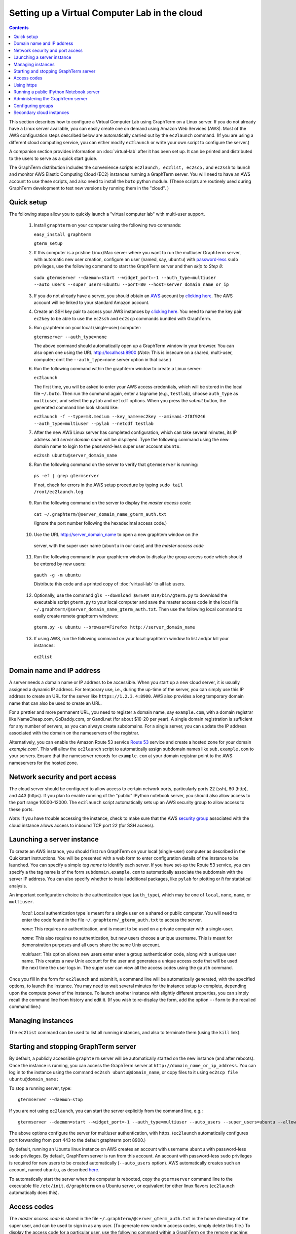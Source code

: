 .. _virtual-setup:

*********************************************************************************
 Setting up a Virtual Computer Lab in the cloud
*********************************************************************************
.. contents::

.. index:: virtual computer lab, cloud computing, cloud instance, Amazon EC2


This section describes how to configure a Virtual Computer Lab using
GraphTerm on a Linux server. If you do not already have a Linux server
available, you can easily create one on demand using Amazon Web
Services (AWS). Most of the AWS configuration steps described below
are automatically carried out by the ``ec2launch`` command. (If you are
using a different cloud computing service, you can either modify
``ec2launch`` or write your own script to configure the server.)

A companion section provides information on :doc:`virtual-lab` after
it has been set up. It can be printed and distributed to the users to
serve as a quick start guide.

The GraphTerm distribution includes the convenience scripts
``ec2launch, ec2list, ec2scp,`` and ``ec2ssh`` to launch and monitor
AWS Elastic Computing Cloud (EC2) instances running a GraphTerm
server. You will need to have an AWS account to use these scripts, and
also need to install the ``boto`` python module. (These scripts are
routinely used during GraphTerm development to test new versions by
running them in the "cloud". )

Quick setup
--------------------------------------------------------------------------------------------

The following steps allow you to quickly launch a "virtual computer lab"
with multi-user support.

 1. Install ``graphterm`` on your computer using the following two commands:

    ``easy_install graphterm``

    ``gterm_setup``

 2. If this computer is a pristine Linux/Mac server where you want to run the
    multiuser GraphTerm server, with automatic new user creation,
    configure an user (named, say, ``ubuntu``) with
    `password-less <http://askubuntu.com/questions/192050/how-to-run-sudo-command-with-no-password>`_
    ``sudo`` privileges, use the following command to start the
    GraphTerm server and then *skip to Step 8*:

   ``sudo gtermserver --daemon=start --widget_port=-1 --auth_type=multiuser --auto_users --super_users=ubuntu --port=80 --host=server_domain_name_or_ip``

 3. If you do not already have a server, you should obtain an `AWS <http://aws.amazon.com/>`_ account by
    `clicking here <http://docs.aws.amazon.com/AWSEC2/latest/UserGuide/EC2_GetStarted.html>`_.
    The AWS account will be linked to your standard Amazon account.

 4. Create an SSH key pair to access your AWS instances by `clicking here <http://docs.aws.amazon.com/AWSEC2/latest/UserGuide/ec2-key-pairs.html>`_. You
    need to name the key pair ``ec2key`` to be able to use the
    ``ec2ssh`` and ``ec2scp`` commands bundled with GraphTerm.

 5. Run graphterm on your local (single-user) computer:

    ``gtermserver --auth_type=none``

    The above command should automatically open up a GraphTerm window in
    your browser. You can also open one using the URL http://localhost:8900
    (*Note:* This is insecure on a shared, multi-user, computer; omit
    the ``--auth_type=none`` server option in that case.)

 6. Run the following command within the graphterm window to create a Linux server:

    ``ec2launch``

    The first time, you will be asked to enter your AWS access
    credentials, which will be stored in the local file ``~/.boto``.
    Then run the command again, enter a tagname (e.g., ``testlab``),
    choose ``auth_type`` as ``multiuser``, and select the ``pylab``
    and ``netcdf`` options. When you press the *submit* button, the
    generated command line look should like:

    ``ec2launch -f --type=m3.medium --key_name=ec2key --ami=ami-2f8f9246 --auth_type=multiuser --pylab --netcdf testlab``

 7. After the new AWS Linux server has completed configuration, which can
    take several minutes, its IP address and *server domain name* will be
    displayed. Type the following command using the new domain name to
    login to the password-less super user account ``ubuntu``:

    ``ec2ssh ubuntu@server_domain_name``

 8.  Run the following command on the server to verify that ``gtermserver`` is running:

    ``ps -ef | grep gtermserver``

    If not, check for errors in the AWS setup procedure by typing ``sudo tail /root/ec2launch.log``

 9.  Run the following command on the server to display the *master access code*:

    ``cat ~/.graphterm/@server_domain_name_gterm_auth.txt``

    (Ignore the port number following the hexadecimal access code.)

 10. Use the URL http://server_domain_name to open a new graphtem window on the
    server, with the super user name (``ubuntu`` in our case) and the *master access code*

 11. Run the following command in your graphterm window to display the group access code which should be entered by new users:

    ``gauth -g -m ubuntu``

    Distribute this code and a printed copy of :doc:`virtual-lab` to
    all lab users.

 12. Optionally, use the command ``gls --download $GTERM_DIR/bin/gterm.py`` to
     download the executable script ``gterm.py`` to your local computer
     and save the master access code in the local file
     ``~/.graphterm/@server_domain_name_gterm_auth.txt``. Then use the
     following local command to easily create remote graphterm windows:

    ``gterm.py -u ubuntu --browser=Firefox http://server_domain_name``

 13. If using AWS, run the following command on your local graphterm window to list and/or kill your instances:

    ``ec2list``

Domain name and IP address
--------------------------------------------------------------------------------------------

A server needs a domain name or IP address to be accessible. When you
start up a new cloud server, it is usually assigned a dynamic IP
address. For temporary use, i.e., during the up-time of the server,
you can simply use this IP address to create an URL for the server
like ``https://1.2.3.4:8900``. AWS also provides a long temporary
domain name that can also be used to create an URL.

For a prettier and more permanent URL, you need to register a domain
name, say ``example.com``, with a domain registrar like NameCheap.com,
GoDaddy.com, or Gandi.net (for about $10-20 per year). A single domain
registration is sufficient for any number of servers, as you can
always create subdomains. For a single server, you can update the IP
address associated with the domain on the nameservers of the
registrar.

Alternatively, you can enable the Amazon Route 53 service `Route 53
<http://aws.amazon.com/route53/faqs/#Getting_started_with_Route_53>`_
service and create a hosted zone for your domain `example.com``.  This
will allow the ``ec2launch`` script to automatically assign subdomain
names like ``sub.example.com`` to your servers. Ensure that the
nameserver records for ``example.com`` at your domain registrar
point to the AWS nameservers for the hosted zone.

Network security and port access
--------------------------------------------------------------------------------------------

The cloud server should be configured to allow access to certain
network ports, particularly ports 22 (ssh), 80 (http), and 443
(https). If you plan to enable running of the "public" IPython
notebook server, you should also allow access to the port range
10000-12000. The ``ec2launch`` script automatically sets up an AWS
security group to allow access to these ports.

*Note:* If you have trouble
accessing the instance, check to make sure that the AWS `security group
<http://docs.aws.amazon.com/AWSEC2/latest/UserGuide/using-network-security.html>`_
associated with the cloud instance allows access to inbound TCP port
22 (for SSH access).


Launching a server instance
--------------------------------------------------------------------------------------------

To create an AWS instance, you should first run GraphTerm on your
local (single-user) computer as described in the Quickstart
instructions. You will be presented with a web form to enter
configuration details of the instance to be launched. You can specify
a simple *tag name* to identify each server. If you have set-up the
Route 53 service, you can specify a the tag name is of the form
``subdomain.example.com`` to automatically associate the subdomain
with the server IP address. You can also specify whether to install
additional packages, like ``pylab`` for plotting or ``R`` for
statistical analysis.

An important configuration choice is the authentication type
(``auth_type``), which may be one of ``local``, ``none``, ``name``, or ``multiuser``.

   *local*: Local authentication type is meant for a single user on a
   shared or public computer. You will need to enter the code found in
   the file ``~/.graphterm/_gterm_auth.txt`` to access the server.

   *none*: This requires no authentication, and is meant to be used on a
   private computer with a single-user.

   *name*: This also requires no authentication, but new users choose a
   unique username. This is meant for demonstration purposes and all
   users share the same Unix account.

   *multiuser*: This option allows new users enter enter a group
   authentication code, along with a unique user name. This creates a
   new Unix account for the user and generates a unique access code
   that will be used the next time the user logs in. The super user
   can view all the access codes using the ``gauth`` command.

Once you fill in the form for ``ec2launch`` and submit it, a command
line will be automatically generated, with the specified options, to launch
the instance. You may need to wait several minutes for the instance
setup to complete, depending upon the compute power of the
instance. To launch another instance with slightly different
properties, you can simply recall the command line from history and
edit it. (If you wish to re-display the form, add the option ``--form``
to the recalled command line.)

Managing instances
--------------------------------------------------------------------------------------------

The ``ec2list`` command can be used to list all running instances, and
also to terminate them (using the ``kill`` link).


Starting and stopping GraphTerm server
--------------------------------------------------------------------------------------------
 
By default, a publicly accessible ``graphterm`` server will be
automatically started on the new instance (and after reboots). Once
the instance is running, you can access the GraphTerm server at
``http://domain_name_or_ip_address``. You can log in to the instance
using the command ``ec2ssh ubuntu@domain_name``, or copy files to it
using ``ec2scp file ubuntu@domain_name:``

To stop a running server, type::

    gtermserver --daemon=stop

If you are not using ``ec2launch``, you can start the server explicitly from the command line, e.g.::

    gtermserver --daemon=start --widget_port=-1 --auth_type=multiuser --auto_users --super_users=ubuntu --allow_embed --nb_server --https --external_port=443 --host=domain_or_ip

The above options configure the server for multiuser authentication,
with https. (``ec2launch`` automatically configures port forwarding
from port 443 to the default graphterm port 8900.)

By default, running an Ubuntu linux instance on AWS
creates an account with username ``ubuntu`` with password-less
``sudo`` privileges. By default, GraphTerm server is run from this
account. An account with password-less ``sudo`` privileges is required
for new users to be created automatically (``--auto_users`` option).
AWS automatically creates such an account, named ``ubuntu``,  as described
`here <http://askubuntu.com/questions/192050/how-to-run-sudo-command-with-no-password>`_.

To automatically start the server when the computer is rebooted, copy
the ``gtermserver`` command line to the executable file ``/etc/init.d/graphterm`` on a Ubuntu
server, or equivalent for other linux flavors (``ec2launch``
automatically does this).


Access codes
--------------------------------------------------------------------------------------------

The *master access code* is stored in the file
``~/.graphterm/@server_gterm_auth.txt`` in the home directory of the super
user, and can be used to sign in as any user. (To generate new random
access codes, simply delete this file.)  To display the access code
for a particular user, use the following command within a GraphTerm on
the remore machine::

    gauth -m username

The user-specific access code is also save in the user's home
directory in ``~user/.graphterm/user@server_gterm_auth.txt``.

To avoid having to type in the access code every time, you can
download the executable python script ``$GTERM_DIR/bin/gterm.py``
to your desktop/laptop computer. You can then type the following command::

    gterm.py -u user http://server_domain

to open a terminal on the remote server. You will be asked for the
access code the first time, and then it can be saved in your
local ``~/.graphterm`` directory for future use.

To display the group access code (needed to generate new accounts), type::

    gauth -g -m super_username

on the server. The super user can also use the ``gterm_user_setup``
script to manually configure new users.


Using https
--------------------------------------------------------------------------------------------

You can run the ``gtermserver`` with the ``--https`` option enabled
for limited security. By default, it will create a self-signed
certificate stored in ``~/.graphterm/localhost.pem``. Inform users
that self-signed certificates will generate multiple browser warning
messages.  (For maximum security, you can purchase a domain
certificate signed by an authority, which is often available through
the domain registrar.)


Running a public IPython Notebook server
--------------------------------------------------------------------------------------------

Specifying the ``--nb_server`` when starting up the GraphTerm server
enables a menu option allowing each user to run to run the the
``gnbserver`` command which starts up a public IPython Notebook server
listening on a unique port number that is tied to the user's Unix user
ID. (A similar option for ``ec2launch`` opens up these ports for
public access.)

If using ``https``, the self-signed certificate created for the
GraphTerm server can be re-used for the IPython public notebook
server, by copying the file ``~/.graphterm/localhost.pem`` to
``/var/graphterm/localhost.pem`` to make it accessible to all users.


Administering the GraphTerm server
--------------------------------------------------------------------------------------------

The ``gadmin`` command performs administrative actions to manage
users::

    # Display status for all terminals with path name matching python regexp
    gadmin -a sessions [regexp]

Configuring groups
--------------------------------------------------------------------------------------------

In the multiuser authentication mode, user groups can be configured
the file ``~/.graphterm/gterm_groups.json`` containing a JSON formatted
dictionary, e.g.::

    {"group1": ["user1", "user2"],
     "group2": ["user3", "user4", "user5"]}


Secondary cloud instances
--------------------------------------------------------------------------------------------

Secondary cloud instances can connect to the GraphTerm server on
the primary instance using the command::

    gtermhost --daemon=start --server_addr=<server_domain_or_address> <secondary_host_name>

*Note:* It would be better to use an internal (non-public) network address to
connect secondary cloud instances.
